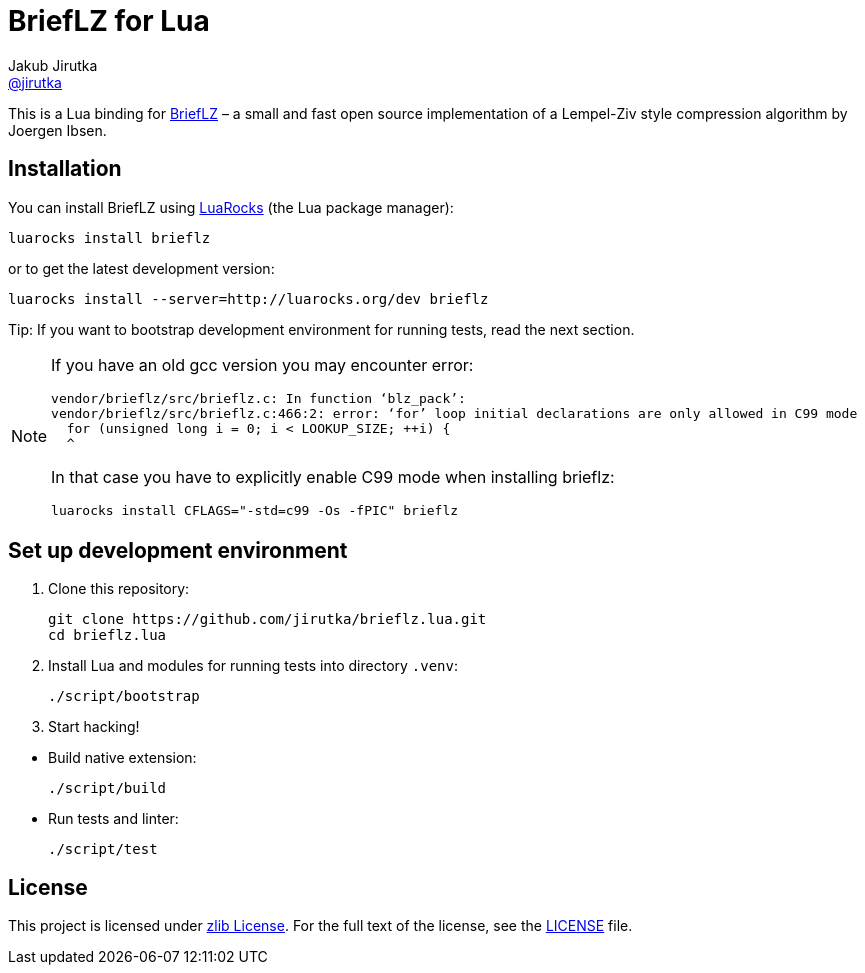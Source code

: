 = BriefLZ for Lua
Jakub Jirutka <https://github.com/jirutka[@jirutka]>
// custom
:name: brieflz
:repo-name: brieflz.lua
:gh-name: jirutka/{repo-name}
:gh-branch: master
:appveyor-id: jwnh6vo4hpqcb2a5
:ldoc-url: https://jirutka.github.io/{repo-name}/ldoc/

ifdef::env-github[]
image:https://travis-ci.org/{gh-name}.svg?branch={gh-branch}["Build Status", link="https://travis-ci.org/{gh-name}"]
image:https://ci.appveyor.com/api/projects/status/{appveyor-id}/branch/{gh-branch}?svg=true["Windows Build Status", link="https://ci.appveyor.com/project/jirutka/brieflz-lua"]
image:https://img.shields.io/badge/ldoc-docs-blue.svg["LDoc", link="{ldoc-url}"]
endif::env-github[]


This is a Lua binding for https://github.com/jibsen/brieflz[BriefLZ] – a small and fast open source implementation of a Lempel-Ziv style compression algorithm by Joergen Ibsen.


== Installation

You can install BriefLZ using https://luarocks.org[LuaRocks] (the Lua package manager):

[source, subs="+attributes"]
luarocks install {name}

or to get the latest development version:

[source, subs="+attributes"]
luarocks install --server=http://luarocks.org/dev {name}

Tip: If you want to bootstrap development environment for running tests, read the next section.

[NOTE]
====
If you have an old gcc version you may encounter error:

....
vendor/brieflz/src/brieflz.c: In function ‘blz_pack’:
vendor/brieflz/src/brieflz.c:466:2: error: ‘for’ loop initial declarations are only allowed in C99 mode
  for (unsigned long i = 0; i < LOOKUP_SIZE; ++i) {
  ^
....

In that case you have to explicitly enable C99 mode when installing {name}:

[source, subs="+attributes"]
luarocks install CFLAGS="-std=c99 -Os -fPIC" {name}
====


== Set up development environment

. Clone this repository:
[source, sh, subs="+attributes"]
git clone https://github.com/{gh-name}.git
cd {repo-name}

. Install Lua and modules for running tests into directory `.venv`:

    ./script/bootstrap

. Start hacking!

//^

* Build native extension:

    ./script/build

* Run tests and linter:

    ./script/test


== License

This project is licensed under https://opensource.org/licenses/Zlib/[zlib License].
For the full text of the license, see the link:LICENSE[LICENSE] file.
